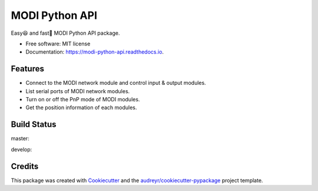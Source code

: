 ===============
MODI Python API
===============


.. image:: https://img.shields.io/pypi/v/modi.svg
        :target: https://pypi.python.org/pypi/modi

.. image:: https://img.shields.io/pypi/pyversions/modi.svg
        :target: https://pypi.python.org/pypi/modi

.. image:: https://img.shields.io/travis/LUXROBO/MODI-Python-API.svg
        :target: https://travis-ci.org/LUXROBO/MODI-Python-API

.. image:: https://readthedocs.org/projects/modi-python-api/badge/?version=latest
        :target: https://modi-python-api.readthedocs.io/en/latest/?badge=latest
        :alt: Documentation Status


.. image:: https://pyup.io/repos/github/LUXROBO/MODI-Python-API/shield.svg
     :target: https://pyup.io/repos/github/LUXROBO/MODI-Python-API/
     :alt: Updates



Easy😆 and fast💨 MODI Python API package.


* Free software: MIT license
* Documentation: https://modi-python-api.readthedocs.io.


Features
--------

* Connect to the MODI network module and control input & output modules.
* List serial ports of MODI network modules.
* Turn on or off the PnP mode of MODI modules.
* Get the position information of each modules.

Build Status
-------

master:

.. image:: https://travis-ci.org/LUXROBO/MODI-Python-API.svg?branch=master
    :target: https://travis-ci.org/LUXROBO/MODI-Python-API

develop:

.. image:: https://travis-ci.org/LUXROBO/MODI-Python-API.svg?branch=develop
    :target: https://travis-ci.org/LUXROBO/MODI-Python-API

Credits
-------

This package was created with Cookiecutter_ and the `audreyr/cookiecutter-pypackage`_ project template.

.. _Cookiecutter: https://github.com/audreyr/cookiecutter
.. _`audreyr/cookiecutter-pypackage`: https://github.com/audreyr/cookiecutter-pypackage
